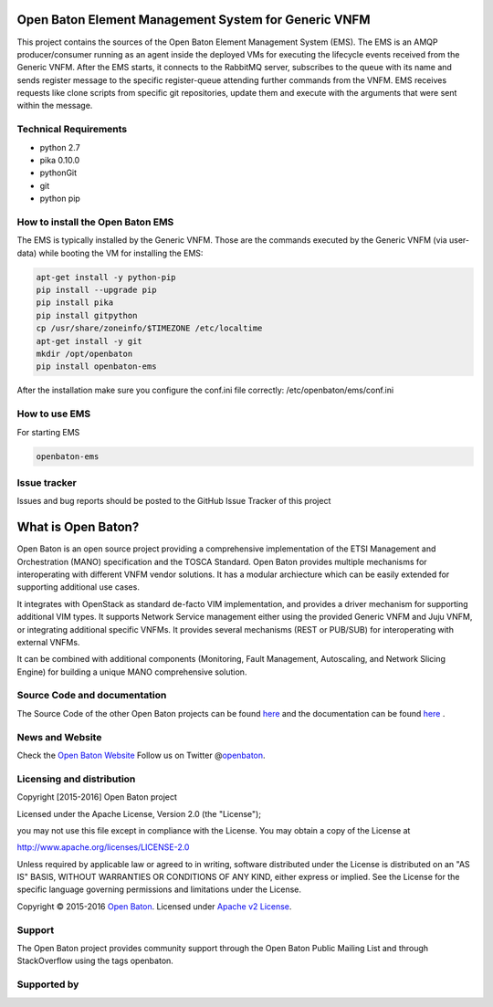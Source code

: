 Open Baton Element Management System for Generic VNFM
====================================
  
This project contains the sources of the Open Baton Element Management System (EMS). The EMS is an AMQP producer/consumer running as an agent inside the deployed VMs for executing the lifecycle events received from the Generic VNFM. After the EMS starts, it connects to the RabbitMQ server, subscribes to the queue with its name and sends register message to the specific register-queue attending further commands from the VNFM.
EMS receives requests like clone scripts from specific git repositories, update them and execute with the arguments that were sent within the message.

Technical Requirements
----------------------

- python 2.7 
- pika 0.10.0
- pythonGit
- git
- python pip

How to install the Open Baton EMS
---------------------------------
The EMS is typically installed by the Generic VNFM. Those are the commands executed by the Generic VNFM (via user-data) while booting the VM for installing the EMS: 

.. code:: bash

            apt-get install -y python-pip
            pip install --upgrade pip
            pip install pika
            pip install gitpython
            cp /usr/share/zoneinfo/$TIMEZONE /etc/localtime
            apt-get install -y git
            mkdir /opt/openbaton
            pip install openbaton-ems
            
After the installation make sure you configure the conf.ini file correctly: /etc/openbaton/ems/conf.ini

How to use EMS
---------------------------------

For starting EMS

.. code:: bash

              openbaton-ems

Issue tracker
-------------

Issues and bug reports should be posted to the GitHub Issue Tracker of this project

What is Open Baton?
===================

Open Baton is an open source project providing a comprehensive implementation of the ETSI Management and Orchestration (MANO) specification and the TOSCA Standard. Open Baton provides multiple mechanisms for interoperating with different VNFM vendor solutions. 
It has a modular archiecture which can be easily extended for supporting additional use cases. 

It integrates with OpenStack as standard de-facto VIM implementation, and provides a driver mechanism for supporting additional VIM types. It supports Network Service management either using the provided Generic VNFM and Juju VNFM, or integrating additional specific VNFMs. It provides several mechanisms (REST or PUB/SUB) for interoperating with external VNFMs. 

It can be combined with additional components (Monitoring, Fault Management, Autoscaling, and Network Slicing Engine) for building a unique MANO comprehensive solution.

Source Code and documentation
-----------------------------

The Source Code of the other Open Baton projects can be found
`here <http://github.org/openbaton>`__ and the documentation can be
found `here <http://openbaton.org/documentation>`__ .


News and Website
----------------

Check the `Open Baton Website <http://openbaton.org>`__ Follow us on
Twitter @\ `openbaton <https://twitter.com/openbaton>`__.

Licensing and distribution
--------------------------

Copyright [2015-2016] Open Baton project

Licensed under the Apache License, Version 2.0 (the "License");

you may not use this file except in compliance with the License. You may
obtain a copy of the License at

http://www.apache.org/licenses/LICENSE-2.0

Unless required by applicable law or agreed to in writing, software
distributed under the License is distributed on an "AS IS" BASIS,
WITHOUT WARRANTIES OR CONDITIONS OF ANY KIND, either express or implied.
See the License for the specific language governing permissions and
limitations under the License.

Copyright © 2015-2016 `Open Baton <http://openbaton.org>`__. Licensed
under `Apache v2 License <http://www.apache.org/licenses/LICENSE-2.0>`__.

Support
-------

The Open Baton project provides community support through the Open Baton
Public Mailing List and through StackOverflow using the tags openbaton.

Supported by
------------

.. image:: https://raw.githubusercontent.com/openbaton/openbaton.github.io/master/images/fokus.png
   :width: 250 px

.. image:: https://raw.githubusercontent.com/openbaton/openbaton.github.io/master/images/tu.png
   :width: 250 px
